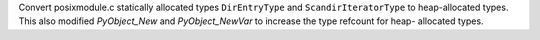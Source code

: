 Convert posixmodule.c statically allocated types ``DirEntryType`` and
``ScandirIteratorType`` to heap-allocated types. This also modified
`PyObject_New` and `PyObject_NewVar` to increase the type refcount for heap-
allocated types.
